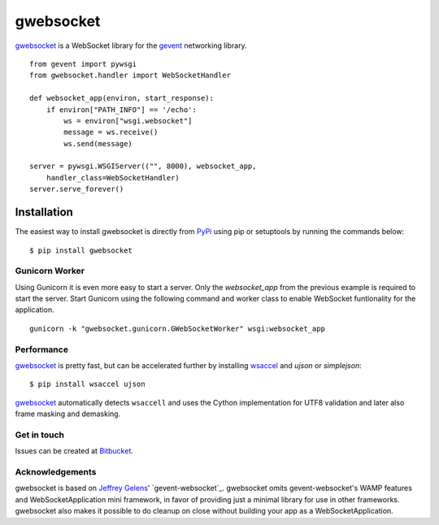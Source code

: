 ==========
gwebsocket
==========

`gwebsocket`_ is a WebSocket library for the gevent_ networking library.

::

    from gevent import pywsgi
    from gwebsocket.handler import WebSocketHandler

    def websocket_app(environ, start_response):
        if environ["PATH_INFO"] == '/echo':
            ws = environ["wsgi.websocket"]
            message = ws.receive()
            ws.send(message)

    server = pywsgi.WSGIServer(("", 8000), websocket_app,
        handler_class=WebSocketHandler)
    server.serve_forever()

Installation
------------

The easiest way to install gwebsocket is directly from PyPi_ using pip or
setuptools by running the commands below::

    $ pip install gwebsocket


Gunicorn Worker
^^^^^^^^^^^^^^^

Using Gunicorn it is even more easy to start a server. Only the
`websocket_app` from the previous example is required to start the server.
Start Gunicorn using the following command and worker class to enable WebSocket
funtionality for the application.

::

    gunicorn -k "gwebsocket.gunicorn.GWebSocketWorker" wsgi:websocket_app

Performance
^^^^^^^^^^^

`gwebsocket`_ is pretty fast, but can be accelerated further by
installing `wsaccel <https://github.com/methane/wsaccel>`_ and `ujson` or `simplejson`::

    $ pip install wsaccel ujson

`gwebsocket`_ automatically detects ``wsaccell`` and uses the Cython
implementation for UTF8 validation and later also frame masking and demasking.

Get in touch
^^^^^^^^^^^^

Issues can be created
at `Bitbucket <https://bitbucket.org/btubbs/gwebsocket/issues?status=new&status=open>`_.

Acknowledgements
^^^^^^^^^^^^^^^^

gwebsocket is based on `Jeffrey Gelens`_' `gevent-websocket`_.
gwebsocket omits gevent-websocket's WAMP features and WebSocketApplication mini
framework, in favor of providing just a minimal library for use in other
frameworks.  gwebsocket also makes it possible to do cleanup on close without
building your app as a WebSocketApplication.

.. _gwebsocket: http://www.bitbucket.org/btubbs/gwebsocket/
.. _gevent: http://www.gevent.org/
.. _Jeffrey Gelens: http://www.gelens.org/
.. _PyPi: http://pypi.python.org/pypi/gevent-websocket/
.. _repository: http://www.bitbucket.org/Jeffrey/gevent-websocket/
.. _RFC6455: http://datatracker.ietf.org/doc/rfc6455/?include_text=1
